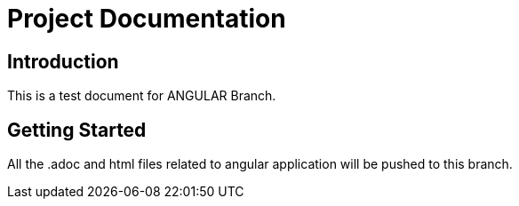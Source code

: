 = Project Documentation
:doctype: book

== Introduction

This is a test document for ANGULAR Branch.

== Getting Started
All the .adoc and html files related to angular application will be pushed to this branch.